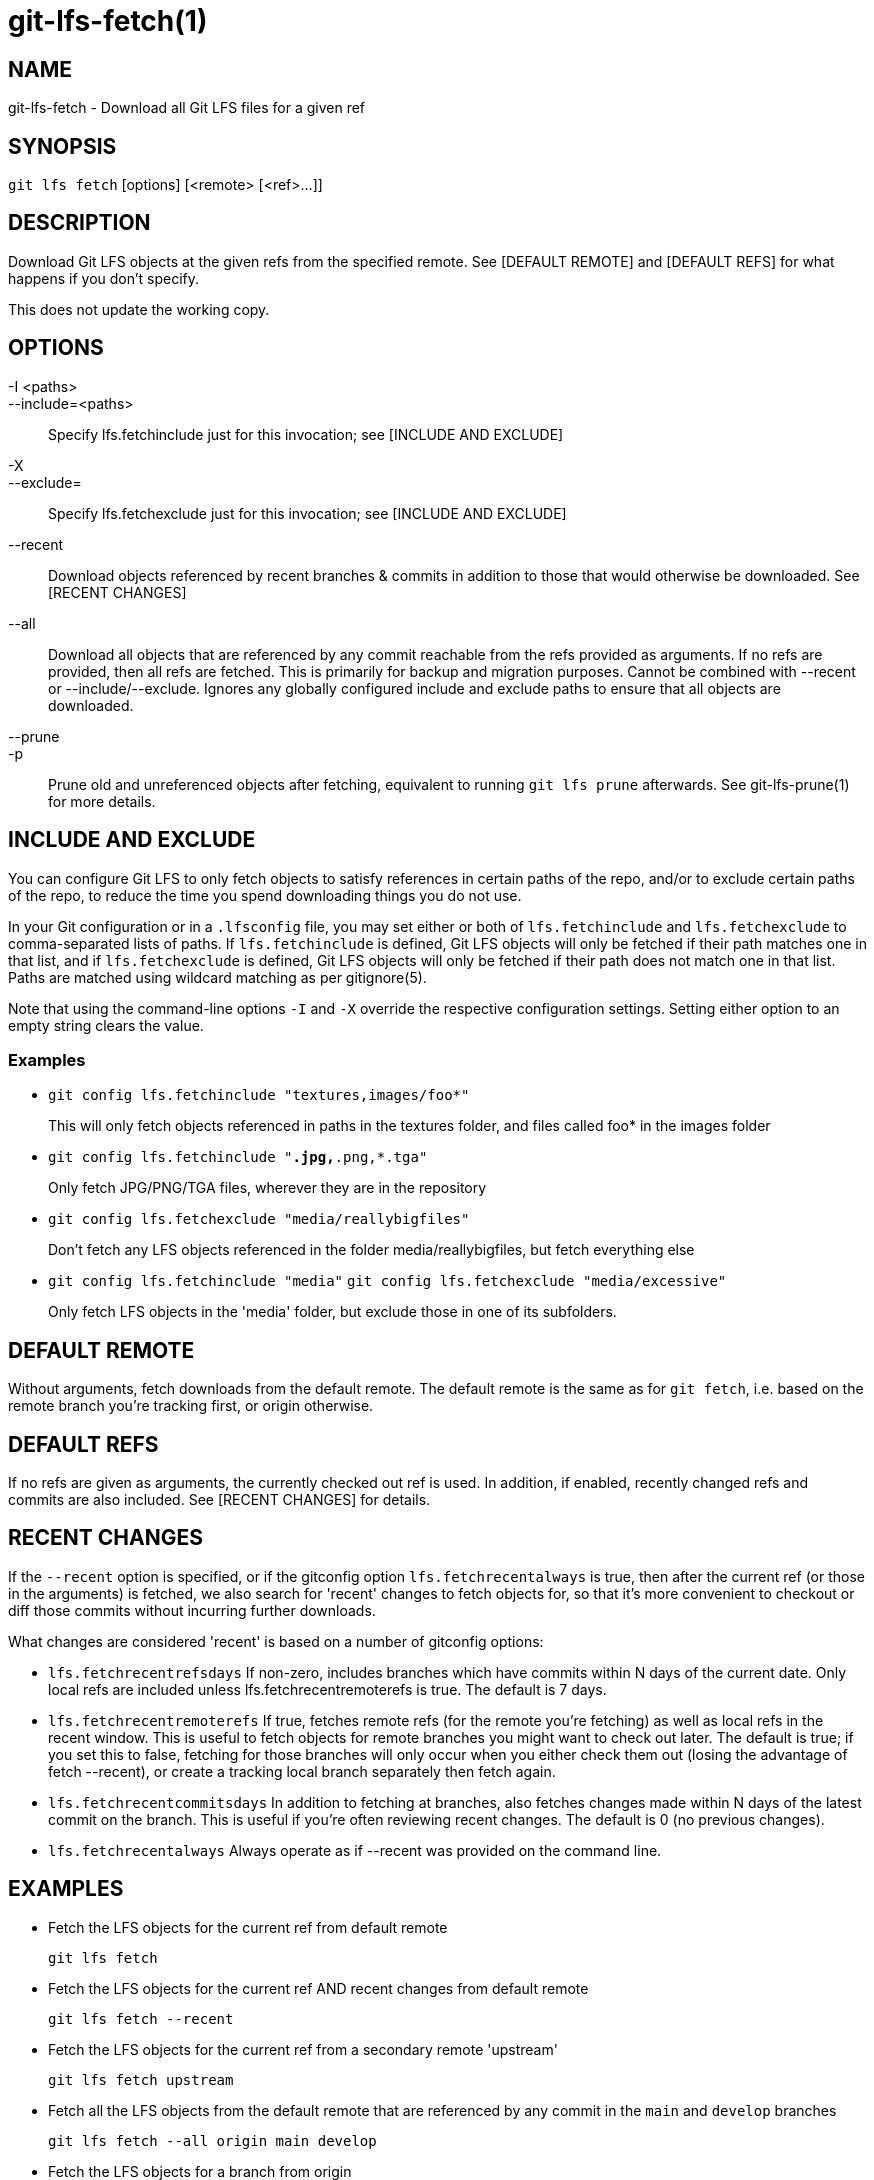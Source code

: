 = git-lfs-fetch(1)

== NAME

git-lfs-fetch - Download all Git LFS files for a given ref

== SYNOPSIS

`git lfs fetch` [options] [<remote> [<ref>...]]

== DESCRIPTION

Download Git LFS objects at the given refs from the specified remote.
See [DEFAULT REMOTE] and [DEFAULT REFS] for what happens if you don't
specify.

This does not update the working copy.

== OPTIONS

-I <paths>::
--include=<paths>::
   Specify lfs.fetchinclude just for this invocation;
see [INCLUDE AND EXCLUDE]
-X::
--exclude=::
   Specify lfs.fetchexclude just for this invocation;
see [INCLUDE AND EXCLUDE]
--recent::
  Download objects referenced by recent branches & commits
in addition to those that would otherwise be downloaded. See [RECENT
CHANGES]
--all::
  Download all objects that are referenced by any commit
reachable from the refs provided as arguments. If no refs are provided,
then all refs are fetched. This is primarily for backup and migration
purposes. Cannot be combined with --recent or --include/--exclude.
Ignores any globally configured include and exclude paths to ensure that
all objects are downloaded.
--prune::
-p::
   Prune old and unreferenced objects after fetching,
equivalent to running `git lfs prune` afterwards. See git-lfs-prune(1)
for more details.

== INCLUDE AND EXCLUDE

You can configure Git LFS to only fetch objects to satisfy references in
certain paths of the repo, and/or to exclude certain paths of the repo,
to reduce the time you spend downloading things you do not use.

In your Git configuration or in a `.lfsconfig` file, you may set either
or both of `lfs.fetchinclude` and `lfs.fetchexclude` to comma-separated
lists of paths. If `lfs.fetchinclude` is defined, Git LFS objects will
only be fetched if their path matches one in that list, and if
`lfs.fetchexclude` is defined, Git LFS objects will only be fetched if
their path does not match one in that list. Paths are matched using
wildcard matching as per gitignore(5).

Note that using the command-line options `-I` and `-X` override the
respective configuration settings. Setting either option to an empty
string clears the value.

=== Examples

* `git config lfs.fetchinclude "textures,images/foo*"`
+
This will only fetch objects referenced in paths in the textures folder,
and files called foo* in the images folder
* `git config lfs.fetchinclude "*.jpg,*.png,*.tga"`
+
Only fetch JPG/PNG/TGA files, wherever they are in the repository
* `git config lfs.fetchexclude "media/reallybigfiles"`
+
Don't fetch any LFS objects referenced in the folder
media/reallybigfiles, but fetch everything else
* `git config lfs.fetchinclude "media"`
`git config lfs.fetchexclude "media/excessive"`
+
Only fetch LFS objects in the 'media' folder, but exclude those in one
of its subfolders.

== DEFAULT REMOTE

Without arguments, fetch downloads from the default remote. The default
remote is the same as for `git fetch`, i.e. based on the remote branch
you're tracking first, or origin otherwise.

== DEFAULT REFS

If no refs are given as arguments, the currently checked out ref is
used. In addition, if enabled, recently changed refs and commits are
also included. See [RECENT CHANGES] for details.

== RECENT CHANGES

If the `--recent` option is specified, or if the gitconfig option
`lfs.fetchrecentalways` is true, then after the current ref (or those in
the arguments) is fetched, we also search for 'recent' changes to fetch
objects for, so that it's more convenient to checkout or diff those
commits without incurring further downloads.

What changes are considered 'recent' is based on a number of gitconfig
options:

* `lfs.fetchrecentrefsdays` If non-zero, includes branches which have
commits within N days of the current date. Only local refs are included
unless lfs.fetchrecentremoterefs is true. The default is 7 days.
* `lfs.fetchrecentremoterefs` If true, fetches remote refs (for the
remote you're fetching) as well as local refs in the recent window. This
is useful to fetch objects for remote branches you might want to check
out later. The default is true; if you set this to false, fetching for
those branches will only occur when you either check them out (losing
the advantage of fetch --recent), or create a tracking local branch
separately then fetch again.
* `lfs.fetchrecentcommitsdays` In addition to fetching at branches, also
fetches changes made within N days of the latest commit on the branch.
This is useful if you're often reviewing recent changes. The default is
0 (no previous changes).
* `lfs.fetchrecentalways` Always operate as if --recent was provided on
the command line.

== EXAMPLES

* Fetch the LFS objects for the current ref from default remote
+
`git lfs fetch`
* Fetch the LFS objects for the current ref AND recent changes from
default remote
+
`git lfs fetch --recent`
* Fetch the LFS objects for the current ref from a secondary remote
'upstream'
+
`git lfs fetch upstream`
* Fetch all the LFS objects from the default remote that are referenced
by any commit in the `main` and `develop` branches
+
`git lfs fetch --all origin main develop`
* Fetch the LFS objects for a branch from origin
+
`git lfs fetch origin mybranch`
* Fetch the LFS objects for 2 branches and a commit from origin
+
`git lfs fetch origin main mybranch e445b45c1c9c6282614f201b62778e4c0688b5c8`

== SEE ALSO

git-lfs-checkout(1), git-lfs-pull(1), git-lfs-prune(1), gitconfig(5).

Part of the git-lfs(1) suite.
